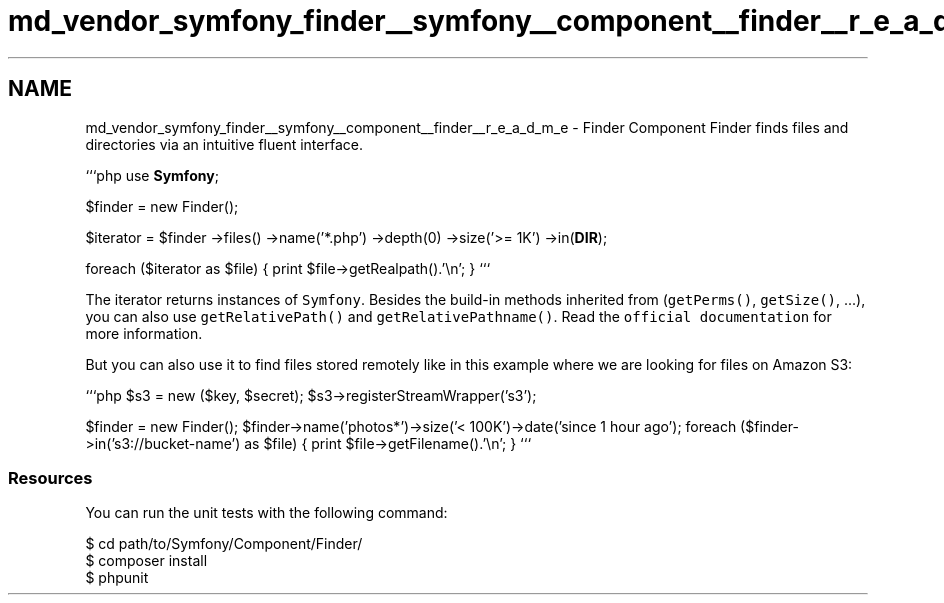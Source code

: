 .TH "md_vendor_symfony_finder__symfony__component__finder__r_e_a_d_m_e" 3 "Tue Apr 14 2015" "Version 1.0" "VirtualSCADA" \" -*- nroff -*-
.ad l
.nh
.SH NAME
md_vendor_symfony_finder__symfony__component__finder__r_e_a_d_m_e \- Finder Component 
Finder finds files and directories via an intuitive fluent interface\&.
.PP
```php use \fBSymfony\fP;
.PP
$finder = new Finder();
.PP
$iterator = $finder ->files() ->name('*\&.php') ->depth(0) ->size('>= 1K') ->in(\fBDIR\fP);
.PP
foreach ($iterator as $file) { print $file->getRealpath()\&.'\\n'; } ```
.PP
The iterator returns instances of \fCSymfony\fP\&. Besides the build-in methods inherited from \fC\fP (\fCgetPerms()\fP, \fCgetSize()\fP, \&.\&.\&.), you can also use \fCgetRelativePath()\fP and \fCgetRelativePathname()\fP\&. Read the \fCofficial documentation\fP for more information\&.
.PP
But you can also use it to find files stored remotely like in this example where we are looking for files on Amazon S3:
.PP
```php $s3 = new ($key, $secret); $s3->registerStreamWrapper('s3');
.PP
$finder = new Finder(); $finder->name('photos*')->size('< 100K')->date('since 1 hour ago'); foreach ($finder->in('s3://bucket-name') as $file) { print $file->getFilename()\&.'\\n'; } ```
.PP
.SS "Resources "
.PP
You can run the unit tests with the following command: 
.PP
.nf
$ cd path/to/Symfony/Component/Finder/
$ composer install
$ phpunit

.fi
.PP
 
